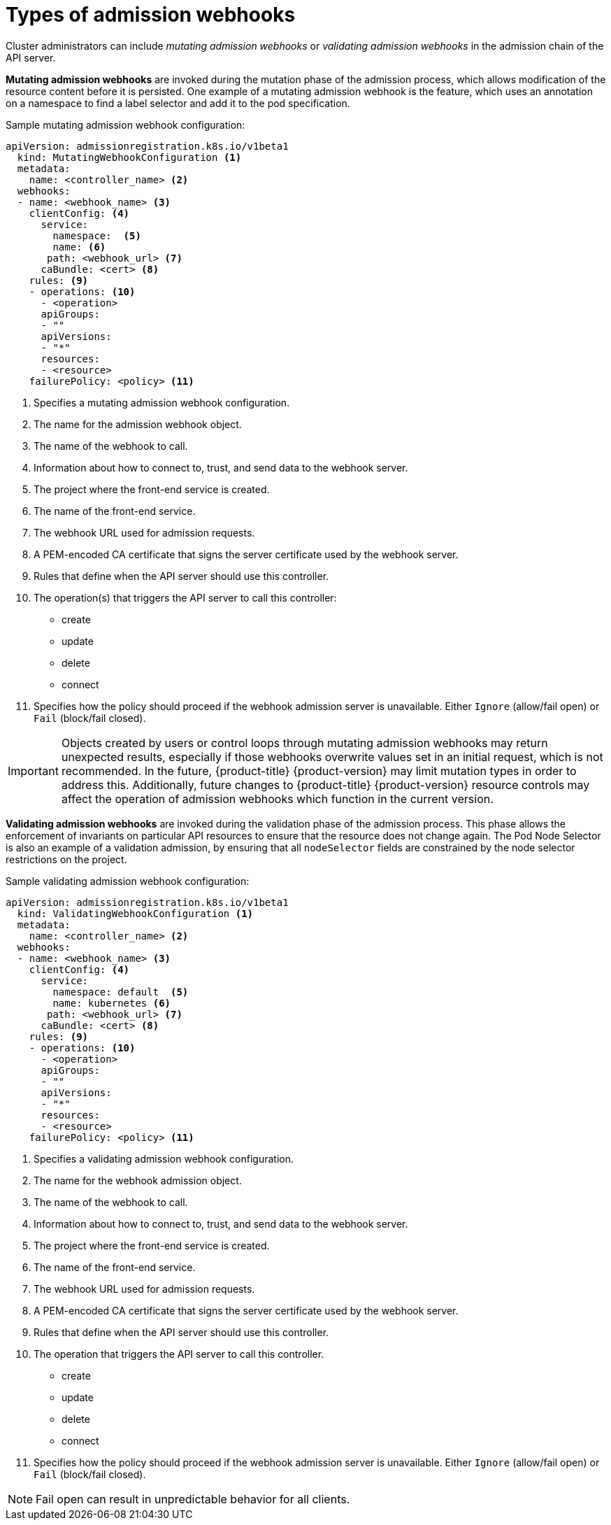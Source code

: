 // Module included in the following assemblies:
//
// * architecture/admission-controllers.adoc

[id="admission-webhook-types_{context}"]
= Types of admission webhooks

Cluster administrators can include _mutating admission webhooks_ or _validating admission webhooks_
in the admission chain of the API server.

[[mutating-admission-webhooks]]
*Mutating admission webhooks* are invoked during the mutation phase of the admission process, which allows modification of the resource content before it is persisted. One example of a mutating admission webhook is the
ifdef::openshift-enterprise,openshift-origin[]
xref:../../admin_guide/scheduling/pod_placement.adoc#constraining-pod-placement-nodeselector[Pod Node Selector]
endif::openshift-enterprise,openshift-origin[]
ifdef::openshift-online,openshift-dedicated[]
Pod Node Selector
endif::openshift-online,openshift-dedicated[]
feature, which uses an annotation on a namespace to find a label selector and add it to the pod specification.

[[mutating-admission-webhooks-sample]]
.Sample mutating admission webhook configuration:

[source,yaml]
----
apiVersion: admissionregistration.k8s.io/v1beta1
  kind: MutatingWebhookConfiguration <1>
  metadata:
    name: <controller_name> <2>
  webhooks:
  - name: <webhook_name> <3>
    clientConfig: <4>
      service:
        namespace:  <5>
        name: <6>
       path: <webhook_url> <7>
      caBundle: <cert> <8>
    rules: <9>
    - operations: <10>
      - <operation>
      apiGroups:
      - ""
      apiVersions:
      - "*"
      resources:
      - <resource>
    failurePolicy: <policy> <11>
----

<1> Specifies a mutating admission webhook configuration.
<2> The name for the admission webhook object.
<3> The name of the webhook to call.
<4> Information about how to connect to, trust, and send data to the webhook server.
<5> The project where the front-end service is created.
<6> The name of the front-end service.
<7> The webhook URL used for admission requests.
<8> A PEM-encoded CA certificate that signs the server certificate used by the webhook server.
<9> Rules that define when the API server should use this controller.
<10> The operation(s) that triggers the API server to call this controller:
* create
* update
* delete
* connect
<11> Specifies how the policy should proceed if the webhook admission server is unavailable. Either `Ignore` (allow/fail open) or `Fail` (block/fail closed).

[IMPORTANT]
====
Objects created by users or control loops through mutating admission webhooks may return unexpected results, especially if those webhooks overwrite values set in an initial request, which is not recommended. In the future, {product-title} {product-version} may limit mutation types in order to address this. Additionally, future changes to {product-title} {product-version} resource controls may affect the operation of admission webhooks which function in the current version.
====

[[validating-admission-webhooks]]
*Validating admission webhooks* are invoked during the validation phase of the admission process. This phase allows the enforcement of invariants on particular API resources to ensure that the resource does not change again. The Pod Node Selector is also an example of a validation admission, by ensuring that all `nodeSelector` fields are constrained by the node selector restrictions on the project.

[[validating-admission-webhooks-sample]]
//http://blog.kubernetes.io/2018/01/extensible-admission-is-beta.html
.Sample validating admission webhook configuration:

[source,yaml]
----
apiVersion: admissionregistration.k8s.io/v1beta1
  kind: ValidatingWebhookConfiguration <1>
  metadata:
    name: <controller_name> <2>
  webhooks:
  - name: <webhook_name> <3>
    clientConfig: <4>
      service:
        namespace: default  <5>
        name: kubernetes <6>
       path: <webhook_url> <7>
      caBundle: <cert> <8>
    rules: <9>
    - operations: <10>
      - <operation>
      apiGroups:
      - ""
      apiVersions:
      - "*"
      resources:
      - <resource>
    failurePolicy: <policy> <11>
----

<1> Specifies a validating admission webhook configuration.
<2> The name for the webhook admission object.
<3> The name of the webhook to call.
<4> Information about how to connect to, trust, and send data to the webhook server.
<5> The project where the front-end service is created.
<6> The name of the front-end service.
<7> The webhook URL used for admission requests.
<8> A PEM-encoded CA certificate that signs the server certificate used by the webhook server.
<9> Rules that define when the API server should use this controller.
<10> The operation that triggers the API server to call this controller.
* create
* update
* delete
* connect
<11> Specifies how the policy should proceed if the webhook admission server is unavailable.
Either `Ignore` (allow/fail open) or `Fail` (block/fail closed).

[NOTE]
====
Fail open can result in unpredictable behavior for all clients.
====
